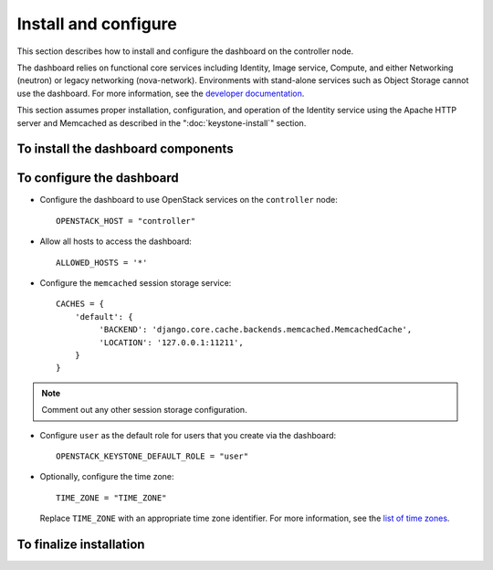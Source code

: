 =====================
Install and configure
=====================

This section describes how to install and configure the dashboard
on the controller node.

The dashboard relies on functional core services including
Identity, Image service, Compute, and either Networking (neutron)
or legacy networking (nova-network). Environments with
stand-alone services such as Object Storage cannot use the
dashboard. For more information, see the
`developer documentation <http://docs.openstack.org/developer/
horizon/topics/deployment.html>`__.

This section assumes proper installation, configuration, and
operation of the Identity service using the Apache HTTP server and
Memcached as described in the ":doc:`keystone-install`" section.

To install the dashboard components
~~~~~~~~~~~~~~~~~~~~~~~~~~~~~~~~~~~

.. only:: obs

   * Install the packages::

       # zypper install openstack-dashboard apache2-mod_wsgi \
         memcached python-python-memcached

.. only:: rdo

   * Install the packages::

       # yum install openstack-dashboard httpd mod_wsgi \
         memcached python-memcached

.. only:: ubuntu

   * Install the packages::

       # apt-get install openstack-dashboard

.. only:: debian

   * Install the packages::

       # apt-get install openstack-dashboard-apache

   * Respond to prompts for web server configuration.

     .. note::

        The automatic configuration process generates a self-signed
        SSL certificate. Consider obtaining an official certificate
        for production environments.

.. only:: ubuntu

   .. note::

      Ubuntu installs the ``openstack-dashboard-ubuntu-theme``
      package as a dependency. Some users reported issues with
      this theme in previous releases. If you encounter issues,
      remove this package to restore the original OpenStack theme.

To configure the dashboard
~~~~~~~~~~~~~~~~~~~~~~~~~~

.. only:: obs

   * Configure the web server::

       # cp /etc/apache2/conf.d/openstack-dashboard.conf.sample \
         /etc/apache2/conf.d/openstack-dashboard.conf
       # a2enmod rewrite;a2enmod ssl;a2enmod wsgi

.. only:: obs

   * Edit the
     :file:`/srv/www/openstack-dashboard/openstack_dashboard/local/local_settings.py`
     file and complete the following actions:

.. only:: rdo

   * Edit the
     :file:`/etc/openstack-dashboard/local_settings.py`
     file and complete the following actions:

.. only:: ubuntu or debian

   * Edit the :file:`/etc/openstack-dashboard/local_settings`
     file and complete the following actions:

* Configure the dashboard to use OpenStack services on the
  ``controller`` node::

    OPENSTACK_HOST = "controller"

* Allow all hosts to access the dashboard::

    ALLOWED_HOSTS = '*'

* Configure the ``memcached`` session storage service::

    CACHES = {
        'default': {
             'BACKEND': 'django.core.cache.backends.memcached.MemcachedCache',
             'LOCATION': '127.0.0.1:11211',
        }
    }

.. note::

   Comment out any other session storage configuration.

.. only:: obs

   .. note::

      By default, SLES and openSUSE use an SQL database for session
      storage. For simplicity, we recommend changing the configuration
      to use ``memcached`` for session storage.

* Configure ``user`` as the default role for
  users that you create via the dashboard::

    OPENSTACK_KEYSTONE_DEFAULT_ROLE = "user"

* Optionally, configure the time zone::

    TIME_ZONE = "TIME_ZONE"

  Replace ``TIME_ZONE`` with an appropriate time zone identifier.
  For more information, see the `list of time zones
  <http://en.wikipedia.org/wiki/List_of_tz_database_time_zones>`__.

To finalize installation
~~~~~~~~~~~~~~~~~~~~~~~~

.. only:: rdo

   On RHEL and CentOS, configure SELinux to permit the web server
   to connect to OpenStack services::

     # setsebool -P httpd_can_network_connect on

.. only:: rdo

   Due to a packaging bug, the dashboard CSS fails to load properly.
   Run the following command to resolve this issue::

     # chown -R apache:apache /usr/share/openstack-dashboard/static

   For more information, see the `bug report
   <https://bugzilla.redhat.com/show_bug.cgi?id=1150678>`__.

.. only:: ubuntu

   Reload the web server configuration::

     # service apache2 reload

.. only:: obs

   Start the web server and session storage service and configure
   them to start when the system boots::

     # systemctl enable apache2.service memcached.service
     # systemctl start apache2.service memcached.service

.. only:: rdo

   Start the web server and session storage service and configure
   them to start when the system boots::

     # systemctl enable httpd.service memcached.service
     # systemctl start httpd.service memcached.service
